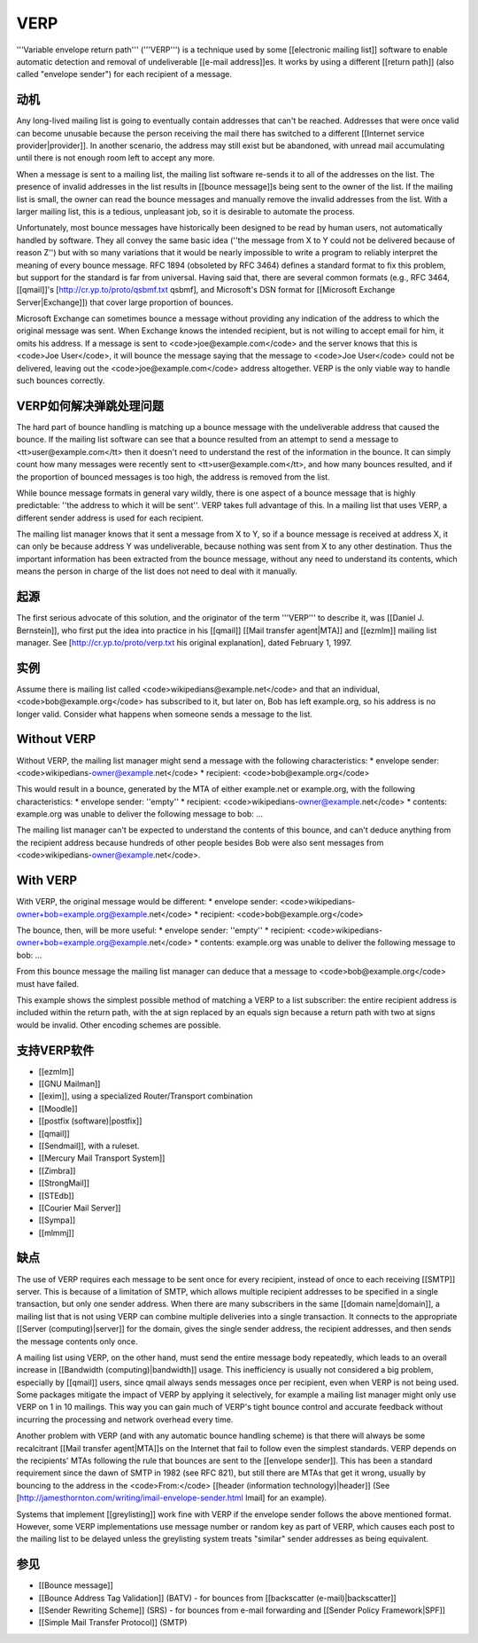 VERP
==============================


'''Variable envelope return path''' ('''VERP''') is a technique used by some [[electronic mailing list]] software to enable automatic detection and removal of undeliverable [[e-mail address]]es. It works by using a different [[return path]] (also called "envelope sender") for each recipient of a message.

动机
------

Any long-lived mailing list is going to eventually contain addresses that can't be reached. Addresses that were once valid can become unusable because the person receiving the mail there has switched to a different [[Internet service provider|provider]]. In another scenario, the address may still exist but be abandoned, with unread mail accumulating until there is not enough room left to accept any more.

When a message is sent to a mailing list, the mailing list software re-sends it to all of the addresses on the list. The presence of invalid addresses in the list results in [[bounce message]]s being sent to the owner of the list. If the mailing list is small, the owner can read the bounce messages and manually remove the invalid addresses from the list. With a larger mailing list, this is a tedious, unpleasant job, so it is desirable to automate the process.

Unfortunately, most bounce messages have historically been designed to be read by human users, not automatically handled by software. They all convey the same basic idea (''the message from X to Y could not be delivered because of reason Z'') but with so many variations that it would be nearly impossible to write a program to reliably interpret the meaning of every bounce message. RFC 1894 (obsoleted by RFC 3464) defines a standard format to fix this problem, but support for the standard is far from universal. Having said that, there are several common formats (e.g., RFC 3464, [[qmail]]'s [http://cr.yp.to/proto/qsbmf.txt qsbmf], and Microsoft's DSN format for [[Microsoft Exchange Server|Exchange]]) that cover large proportion of bounces.

Microsoft Exchange can sometimes bounce a message without providing any indication of the address to which the original message was sent. When Exchange knows the intended recipient, but is not willing to accept email for him, it omits his address. If a message is sent to <code>joe@example.com</code> and the server knows that this is <code>Joe User</code>, it will bounce the message saying that the message to <code>Joe User</code> could not be delivered, leaving out the <code>joe@example.com</code> address altogether. VERP is the only viable way to handle such bounces correctly.

VERP如何解决弹跳处理问题
------------------------

The hard part of bounce handling is matching up a bounce message with the undeliverable address that caused the bounce. If the mailing list software can see that a bounce resulted from an attempt to send a message to <tt>user@example.com</tt> then it doesn't need to understand the rest of the information in the bounce. It can simply count how many messages were recently sent to <tt>user@example.com</tt>, and how many bounces resulted, and if the proportion of bounced messages is too high, the address is removed from the list.

While bounce message formats in general vary wildly, there is one aspect of a bounce message that is highly predictable: ''the address to which it will be sent''. VERP takes full advantage of this. In a mailing list that uses VERP, a different sender address is used for each recipient.

The mailing list manager knows that it sent a message from X to Y, so if a bounce message is received at address X, it can only be because address Y was undeliverable, because nothing was sent from X to any other destination. Thus the important information has been extracted from the bounce message, without any need to understand its contents, which means the person in charge of the list does not need to deal with it manually.

起源
------

The first serious advocate of this solution, and the originator of the term '''VERP''' to describe it, was [[Daniel J. Bernstein]], who first put the idea into practice in his [[qmail]] [[Mail transfer agent|MTA]] and [[ezmlm]] mailing list manager. See [http://cr.yp.to/proto/verp.txt his original explanation], dated February 1, 1997.

实例
------

Assume there is mailing list called <code>wikipedians@example.net</code> and that an individual, <code>bob@example.org</code> has subscribed to it, but later on, Bob has left example.org, so his address is no longer valid. Consider what happens when someone sends a message to the list.

Without VERP
------------

Without VERP, the mailing list manager might send a message with the following characteristics:
* envelope sender: <code>wikipedians-owner@example.net</code>
* recipient: <code>bob@example.org</code>

This would result in a bounce, generated by the MTA of either example.net or example.org, with the following characteristics:
* envelope sender: ''empty''
* recipient: <code>wikipedians-owner@example.net</code>
* contents: example.org was unable to deliver the following message to bob: ...

The mailing list manager can't be expected to understand the contents of this bounce, and can't deduce anything from the recipient address because hundreds of other people besides Bob were also sent messages from <code>wikipedians-owner@example.net</code>.

With VERP
------------

With VERP, the original message would be different:
* envelope sender: <code>wikipedians-owner+bob=example.org@example.net</code>
* recipient: <code>bob@example.org</code>

The bounce, then, will be more useful:
* envelope sender: ''empty''
* recipient: <code>wikipedians-owner+bob=example.org@example.net</code>
* contents: example.org was unable to deliver the following message to bob: ...

From this bounce message the mailing list manager can deduce that a message to <code>bob@example.org</code> must have failed.

This example shows the simplest possible method of matching a VERP to a list subscriber: the entire recipient address is included within the return path, with the at sign replaced by an equals sign because a return path with two at signs would be invalid. Other encoding schemes are possible.

支持VERP软件
------------

* [[ezmlm]]
* [[GNU Mailman]]
* [[exim]], using a specialized Router/Transport combination
* [[Moodle]]
* [[postfix (software)|postfix]]
* [[qmail]]
* [[Sendmail]], with a ruleset.
* [[Mercury Mail Transport System]]
* [[Zimbra]]
* [[StrongMail]]
* [[STEdb]]
* [[Courier Mail Server]]
* [[Sympa]]
* [[mlmmj]]

缺点
------

The use of VERP requires each message to be sent once for every recipient, instead of once to each receiving [[SMTP]] server. This is because of a limitation of SMTP, which allows multiple recipient addresses to be specified in a single transaction, but only one sender address. When there are many subscribers in the same [[domain name|domain]], a mailing list that is not using VERP can combine multiple deliveries into a single transaction. It connects to the appropriate [[Server (computing)|server]] for the domain, gives the single sender address, the recipient addresses, and then sends the message contents only once.

A mailing list using VERP, on the other hand, must send the entire message body repeatedly, which leads to an overall increase in [[Bandwidth (computing)|bandwidth]] usage. This inefficiency is usually not considered a big problem, especially by [[qmail]] users, since qmail always sends messages once per recipient, even when VERP is not being used. Some packages mitigate the impact of VERP by applying it selectively, for example a mailing list manager might only use VERP on 1 in 10 mailings. This way you can gain much of VERP's tight bounce control and accurate feedback without incurring the processing and network overhead every time.

Another problem with VERP (and with any automatic bounce handling scheme) is that there will always be some recalcitrant [[Mail transfer agent|MTA]]s on the Internet that fail to follow even the simplest standards. VERP depends on the recipients' MTAs following the rule that bounces are sent to the [[envelope sender]]. This has been a standard requirement since the dawn of SMTP in 1982 (see RFC 821), but still there are MTAs that get it wrong, usually by bouncing to the address in the <code>From:</code> [[header (information technology)|header]] (See [http://jamesthornton.com/writing/imail-envelope-sender.html Imail] for an example).

Systems that implement [[greylisting]] work fine with VERP if the envelope sender follows the above mentioned format. However, some VERP implementations use message number or random key as part of VERP, which causes each post to the mailing list to be delayed unless the greylisting system treats "similar" sender addresses as being equivalent.

参见
------

* [[Bounce message]]
* [[Bounce Address Tag Validation]] (BATV) - for bounces from [[backscatter (e-mail)|backscatter]]
* [[Sender Rewriting Scheme]] (SRS) - for bounces from e-mail forwarding and [[Sender Policy Framework|SPF]]
* [[Simple Mail Transfer Protocol]] (SMTP)

